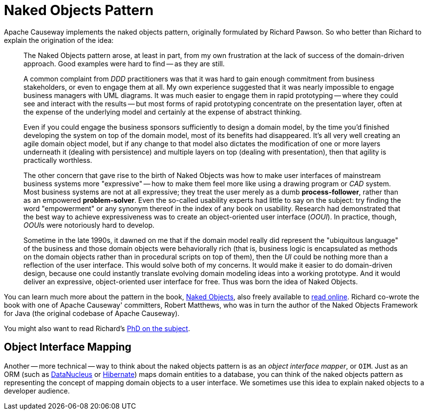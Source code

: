 [#naked-objects-pattern]
= Naked Objects Pattern

:Notice: Licensed to the Apache Software Foundation (ASF) under one or more contributor license agreements. See the NOTICE file distributed with this work for additional information regarding copyright ownership. The ASF licenses this file to you under the Apache License, Version 2.0 (the "License"); you may not use this file except in compliance with the License. You may obtain a copy of the License at. http://www.apache.org/licenses/LICENSE-2.0 . Unless required by applicable law or agreed to in writing, software distributed under the License is distributed on an "AS IS" BASIS, WITHOUT WARRANTIES OR  CONDITIONS OF ANY KIND, either express or implied. See the License for the specific language governing permissions and limitations under the License.
:page-partial:

Apache Causeway implements the naked objects pattern, originally formulated by Richard Pawson.
So who better than Richard to explain the origination of the idea:

__________________________
The Naked Objects pattern arose, at least in part, from my own frustration at the lack of success of the domain-driven approach.
Good examples were hard to find -- as they are still.

A common complaint from _DDD_ practitioners was that it was hard to gain enough commitment from business stakeholders, or even to engage them at all.
My own experience suggested that it was nearly impossible to engage business managers with UML diagrams.
It was much easier to engage them in rapid prototyping -- where they could see and interact with the results -- but most forms of rapid prototyping concentrate on the presentation layer, often at the expense of the underlying model and certainly at the expense of abstract thinking.

Even if you could engage the business sponsors sufficiently to design a domain model, by the time you'd finished developing the system on top of the domain model, most of its benefits had disappeared.
It's all very well creating an agile domain object model, but if any change to that model also dictates the modification of one or more layers underneath it (dealing with persistence) and multiple layers on top (dealing with presentation), then that agility is practically worthless.

The other concern that gave rise to the birth of Naked Objects was how to make user interfaces of mainstream business systems more "expressive" -- how to make them feel more like using a drawing program or _CAD_ system.
Most business systems are not at all expressive; they treat the user merely as a dumb *process-follower*, rather than as an empowered *problem-solver*.
Even the so-called usability experts had little to say on the subject: try finding the word "empowerment" or any synonym thereof in the index of any book on usability.
Research had demonstrated that the best way to achieve expressiveness was to create an object-oriented user interface (_OOUI_).
In practice, though, __OOUI__s were notoriously hard to develop.

Sometime in the late 1990s, it dawned on me that if the domain model really did represent the "ubiquitous language" of the business and those domain objects were behaviorally rich (that is, business logic is encapsulated as methods on the domain objects rather than in procedural scripts on top of them), then the _UI_ could be nothing more than a reflection of the user interface.
This would solve both of my concerns.
It would make it easier to do domain-driven design, because one could instantly translate evolving domain modeling ideas into a working prototype.
And it would deliver an expressive, object-oriented user interface for free.
Thus was born the idea of Naked Objects.
__________________________

You can learn much more about the pattern in the book, link:http://www.amazon.com/exec/obidos/ISBN=0470844205/[Naked Objects], also freely available to link:http://www.nakedobjects.org/book/[read online].
Richard co-wrote the book with one of Apache Causeway' committers, Robert Matthews, who was in turn the author of the Naked Objects Framework for Java (the original codebase of Apache Causeway).

You might also want to read Richard's link:{attachmentsdir}/core-concepts/Pawson-Naked-Objects-thesis.pdf[PhD on the subject].

== Object Interface Mapping

Another -- more technical -- way to think about the naked objects pattern is as an _object interface mapper_, or `OIM`.
Just as an ORM (such as link:http://datanucleus.org[DataNucleus] or link:http://hibernate.org[Hibernate]) maps domain entities to a database, you can think of the naked objects pattern as representing the concept of mapping domain objects to a user interface.
We sometimes use this idea to explain naked objects to a developer audience.



